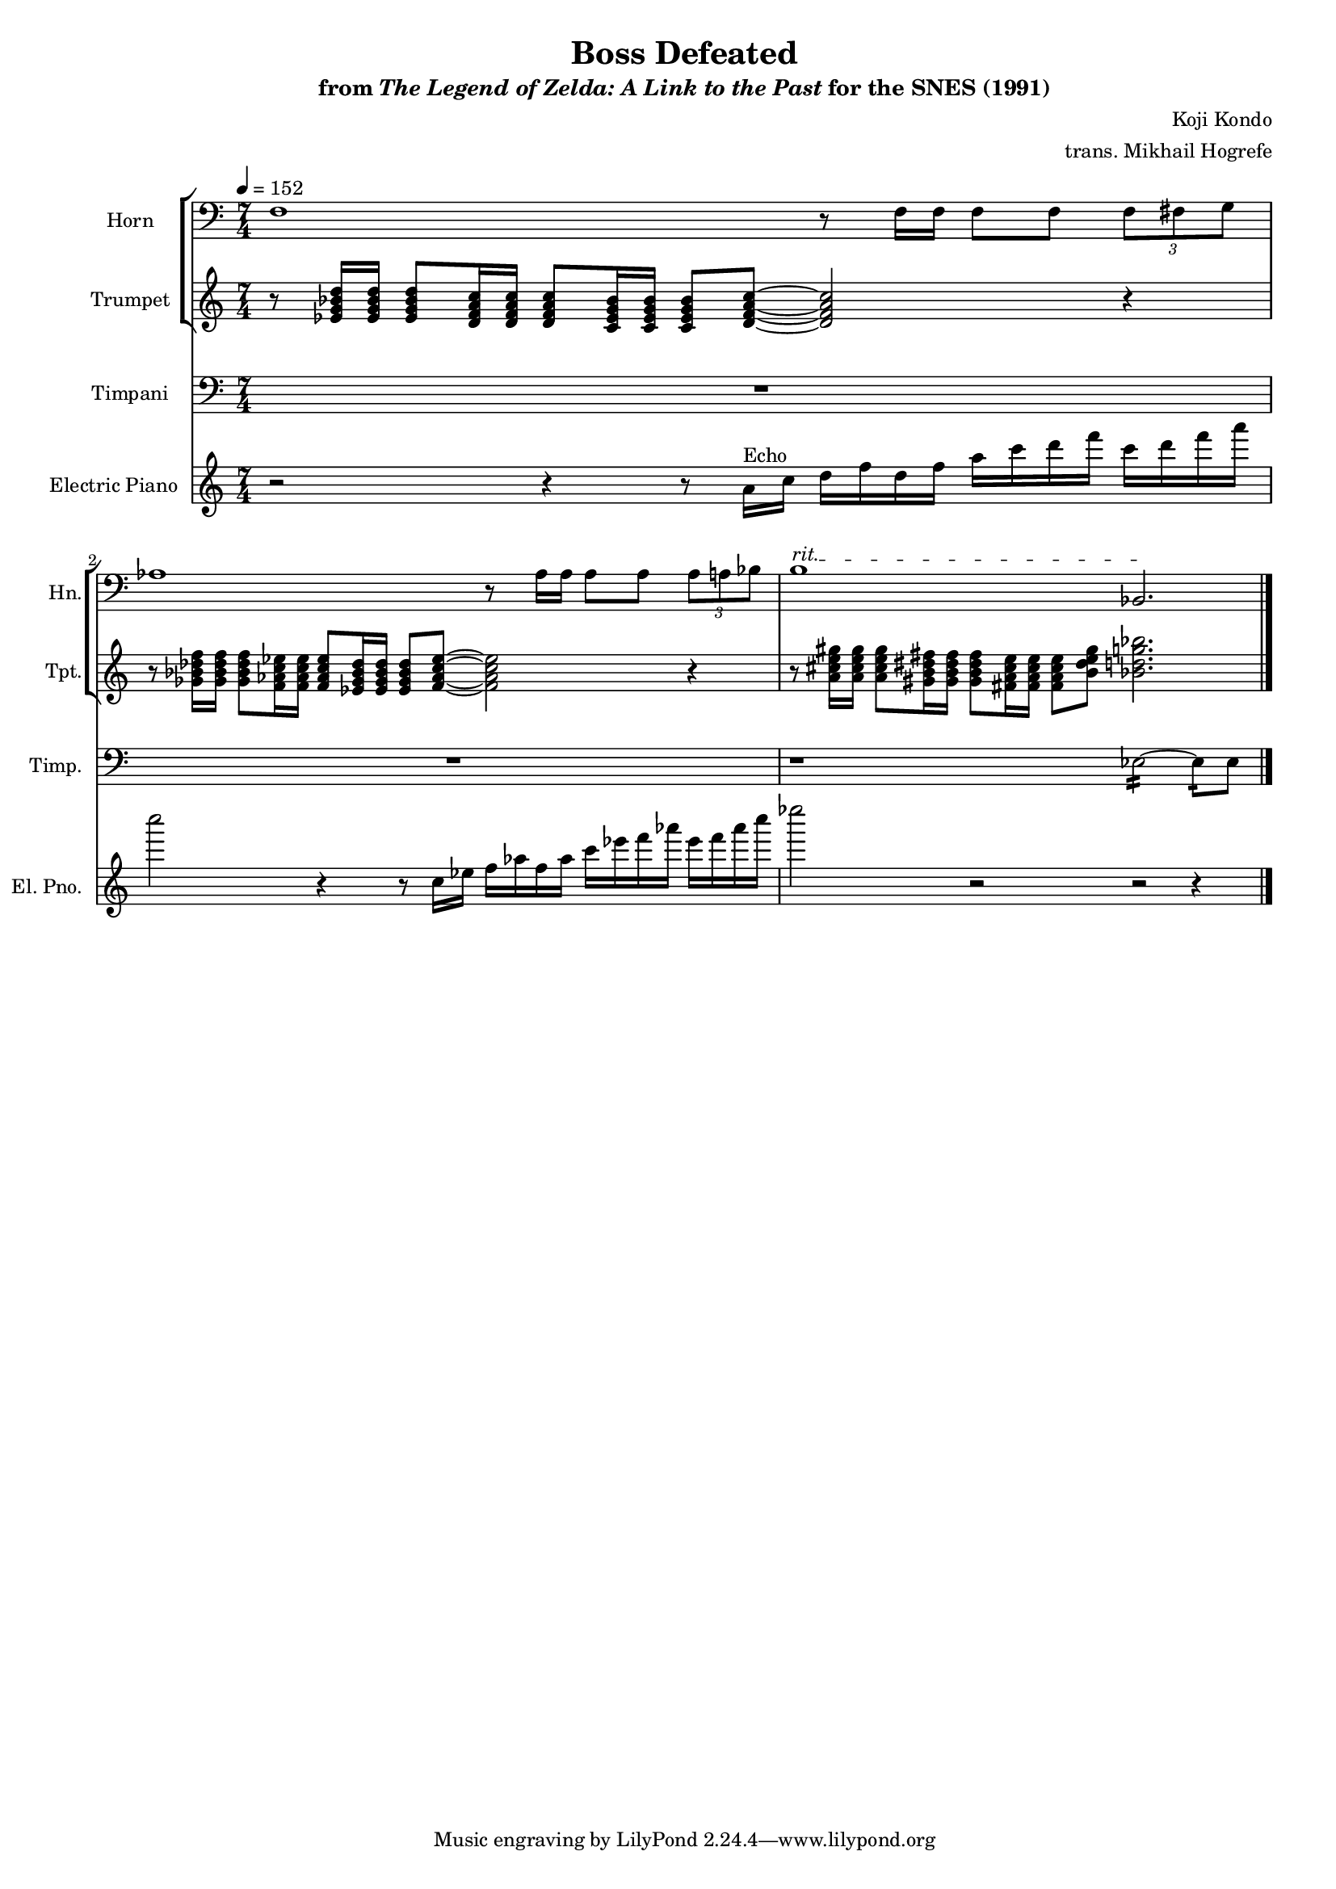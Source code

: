 \version "2.24.3"
#(set-global-staff-size 16)

\paper {
  left-margin = 0.6\in
}

\book {
    \header {
        title = "Boss Defeated"
        subtitle = \markup { "from" {\italic "The Legend of Zelda: A Link to the Past"} "for the SNES (1991)" }
        composer = "Koji Kondo"
        arranger = "trans. Mikhail Hogrefe"
    }

    \score {
        {
            <<
                \new StaffGroup <<
                    \new Staff \relative c {                 
                        \set Staff.instrumentName = "Horn"
                        \set Staff.shortInstrumentName = "Hn."  
\tempo 4=152
\time 7/4
\clef bass
f1 r8 f16 f f8 f \tuplet 3/2 { f8 fis g } |
aes1 r8 aes16 aes aes8 aes \tuplet 3/2 { aes8 a bes } |
\override TextSpanner.bound-details.left.text = "rit."
b1\startTextSpan bes,2.\stopTextSpan |
\bar "|."
                    }

                    \new Staff \relative c' {                 
                        \set Staff.instrumentName = "Trumpet"
                        \set Staff.shortInstrumentName = "Tpt."
r8 <ees g bes d>16 16 8 <d f a c>16 16 8 <c ees g bes>16 16 8 <d f a c>8 ~ 2 r4 |
r8 <ges bes des f>16 16 8 <f aes c ees>16 16 8 <ees ges bes des>16 16 8 <f aes c ees>8 ~ 2 r4 |
r8 <a cis e gis>16 16 8 <gis b dis fis>16 16 8 <fis a cis e>16 16 8 <b dis e gis> <bes d g bes>2. |
                    }
                >>

                \new Staff \relative c {                 
                    \set Staff.instrumentName = "Timpani"
                    \set Staff.shortInstrumentName = "Timp."  
\clef bass
R1*7/4*2
r1 ees2:16 ~ ees8:16 ees8 |
                }

                \new Staff \relative c'' {                 
                    \set Staff.instrumentName = "Electric Piano"
                    \set Staff.shortInstrumentName = "El. Pno."  
r2 r4 r8 a16^\markup{Echo} c d f d f a c d f c d f a |
c2 r4 r8 c,,16 ees f aes f aes c ees f aes ees f aes c |
ees2 r r r4 |
                }
            >>
        }
        \layout {
            \context {
                \Staff
                \RemoveEmptyStaves
            }
            \context {
                \DrumStaff
                \RemoveEmptyStaves
            }
        }
    }
}
